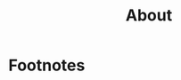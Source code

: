 #+HUGO_BASE_DIR: ../
#+HUGO_SECTION: ./

#+HUGO_WEIGHT: auto
#+HUGO_AUTO_SET_LASTMOD: t

#+TITLE: About

#+HUGO_TAGS: hugo org

* Footnotes
* COMMENT Local Variables :ARCHIVE:...
  SCHEDULED: <2021-04-25 Sun>
